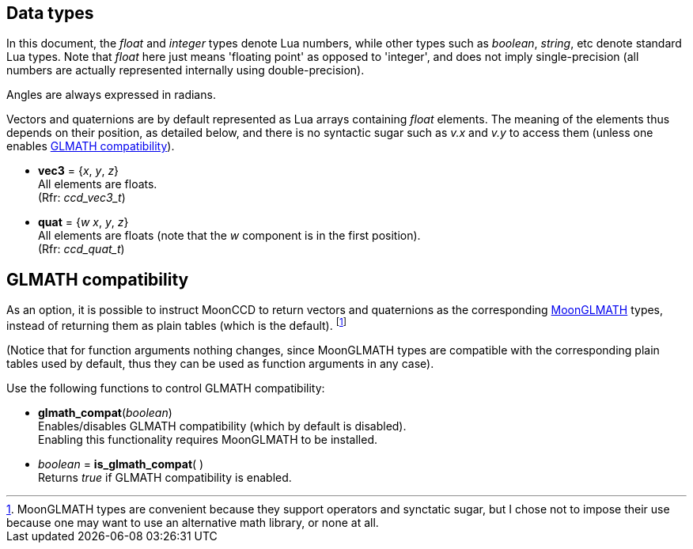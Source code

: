 
[[datatypes]]
== Data types

In this document, the _float_ and _integer_ types denote Lua numbers, while other types
such as _boolean_, _string_, etc denote standard Lua types. Note that _float_
here just means 'floating point' as opposed to 'integer', and does not imply 
single-precision (all numbers are actually represented internally using double-precision).

Angles are always expressed in radians.

Vectors and quaternions are by default represented as Lua arrays containing
_float_ elements. The meaning of the elements thus depends on their position, as detailed below,
and there is no syntactic sugar such as _v.x_ and _v.y_ to access them (unless one enables <<glmath_compat, GLMATH compatibility>>).

* [[vec3]]
[small]#*vec3* = {_x_, _y_, _z_} +
All elements are floats. +
(Rfr: _ccd_vec3_t_)#

* [[quat]]
[small]#*quat* = {_w_ _x_, _y_, _z_} +
All elements are floats (note that the _w_ component is in the first position). +
(Rfr: _ccd_quat_t_)#


[[glmath_compat]]
== GLMATH compatibility

As an option, it is possible to instruct MoonCCD to return vectors and quaternions
as the corresponding https://github.com/stetre/moonglmath[MoonGLMATH] types, instead of returning them as plain tables (which is the default).
footnote:[MoonGLMATH types are convenient because they support operators and synctatic sugar, but I
chose not to impose their use because one may want to use an alternative math library, or none at all.]

(Notice that for function arguments nothing changes, since MoonGLMATH types are compatible
with the corresponding plain tables used by default, thus they can be used as function arguments in
any case).

Use the following functions to control GLMATH compatibility:

* *glmath_compat*(_boolean_) +
[small]#Enables/disables GLMATH compatibility (which by default is disabled). +
Enabling this functionality requires MoonGLMATH to be installed.#

* _boolean_ = *is_glmath_compat*( ) +
[small]#Returns _true_ if GLMATH compatibility is enabled.#

